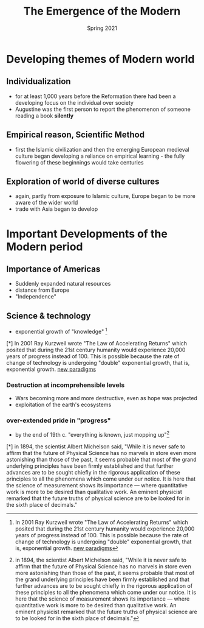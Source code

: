 #+Title: The Emergence of the Modern
#+Date: Spring 2021 
#+Email: hathawayd@winthrop.edu
 #+OPTIONS: reveal_width:1000 reveal_height:800 
 #+REVEAL_MARGIN: 0.1
 #+REVEAL_MIN_SCALE: 0.5
 #+REVEAL_MAX_SCALE: 2
 #+REVEAL_HLEVEL: 1h
 #+OPTIONS: toc:1 num:nil
 #+REVEAL_HEAD_PREAMBLE: <meta name="description" content="Org-Reveal">
 #+REVEAL_POSTAMBLE: <p> Created by Dale Hathaway. </p>
 #+REVEAL_PLUGINS: (markdown notes menu)
 #+REVEAL_THEME: beige
#+REVEAL_ROOT: ../../reveal.js/
* Developing themes of Modern world
  :PROPERTIES:
  :CUSTOM_ID: developing-themes-of-modern-world
  :END:

** Individualization
   :PROPERTIES:
   :CUSTOM_ID: individualization
   :END:

- for at least 1,000 years before the Reformation there had been a developing focus on the individual over society
- Augustine was the first person to report the phenomenon of someone reading a book *silently*

** Empirical reason, Scientific Method
   :PROPERTIES:
   :CUSTOM_ID: empirical-reason-scientific-method
   :END:

- first the Islamic civilization and then the emerging European medieval culture began developing a reliance on empirical learning - the fully flowering of these beginnings would take centuries

** Exploration of world of diverse cultures 
- again, partly from exposure to Islamic culture, Europe began to be more aware of the wider world
- trade with Asia began to develop

* Important Developments of the Modern period
  :PROPERTIES:
  :CUSTOM_ID: important-developments-of-the-modern-period
  :END:

** Importance of Americas
   :PROPERTIES:
   :CUSTOM_ID: importance-of-americas
   :END:

- Suddenly expanded natural resources
- distance from Europe
- "Independence"

** Science & technology
   :PROPERTIES:
   :CUSTOM_ID: science-technology
   :END:

- exponential growth of "knowledge" [fn:1] 

[*] In 2001 Ray Kurzweil wrote "The Law of Accelerating Returns" which posited that during the 21st century humanity would experience 20,000 years of progress instead of 100. This is possible because the rate of change of technology is undergoing "double" exponential growth, that is, exponential growth. [[https://www.industrytap.com/new-paradigms-the-exponential-growth-of-knowledge/53192][new paradigms]]


[fn:1] In 2001 Ray Kurzweil wrote "The Law of Accelerating Returns" which posited that during the 21st century humanity would experience 20,000 years of progress instead of 100. This is possible because the rate of change of technology is undergoing "double" exponential growth, that is, exponential growth. [[https://www.industrytap.com/new-paradigms-the-exponential-growth-of-knowledge/53192][new paradigms]]

*** Destruction at incomprehensible levels
 - Wars becoming more and more destructive, even as hope was projected
 - exploitation of the earth's ecosystems

*** over-extended pride in "progress"
 - by the end of 19th c. "everything is known, just mopping up"[fn:2]
[*] in 1894, the scientist Albert Michelson said, "While it is never safe to affirm that the future of Physical Science has no marvels in store even more astonishing than those of the past, it seems probable that most of the grand underlying principles have been firmly established and that further advances are to be sought chiefly in the rigorous application of these principles to all the phenomena which come under our notice. It is here that the science of measurement shows its importance --- where quantitative work is more to be desired than qualitative work. An eminent physicist remarked that the future truths of physical science are to be looked for in the sixth place of decimals."


[fn:2] in 1894, the scientist Albert Michelson said, "While it is never safe to affirm that the future of Physical Science has no marvels in store even more astonishing than those of the past, it seems probable that most of the grand underlying principles have been firmly established and that further advances are to be sought chiefly in the rigorous application of these principles to all the phenomena which come under our notice. It is here that the science of measurement shows its importance --- where quantitative work is more to be desired than qualitative work. An eminent physicist remarked that the future truths of physical science are to be looked for in the sixth place of decimals."

